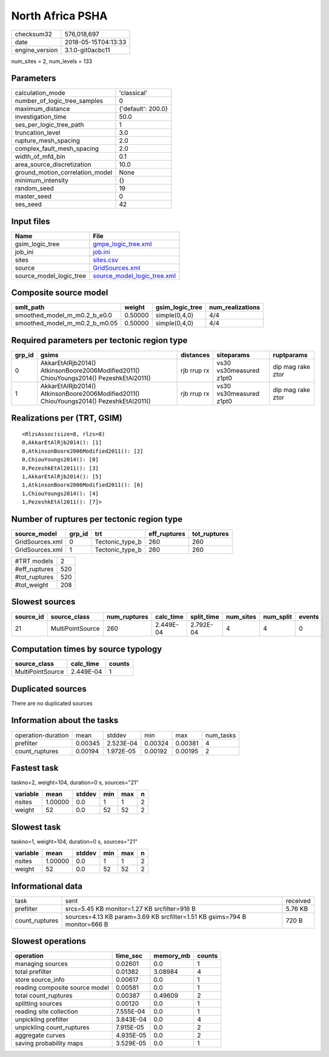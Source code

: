 North Africa PSHA
=================

============== ===================
checksum32     576,018,697        
date           2018-05-15T04:13:33
engine_version 3.1.0-git0acbc11   
============== ===================

num_sites = 2, num_levels = 133

Parameters
----------
=============================== ==================
calculation_mode                'classical'       
number_of_logic_tree_samples    0                 
maximum_distance                {'default': 200.0}
investigation_time              50.0              
ses_per_logic_tree_path         1                 
truncation_level                3.0               
rupture_mesh_spacing            2.0               
complex_fault_mesh_spacing      2.0               
width_of_mfd_bin                0.1               
area_source_discretization      10.0              
ground_motion_correlation_model None              
minimum_intensity               {}                
random_seed                     19                
master_seed                     0                 
ses_seed                        42                
=============================== ==================

Input files
-----------
======================= ============================================================
Name                    File                                                        
======================= ============================================================
gsim_logic_tree         `gmpe_logic_tree.xml <gmpe_logic_tree.xml>`_                
job_ini                 `job.ini <job.ini>`_                                        
sites                   `sites.csv <sites.csv>`_                                    
source                  `GridSources.xml <GridSources.xml>`_                        
source_model_logic_tree `source_model_logic_tree.xml <source_model_logic_tree.xml>`_
======================= ============================================================

Composite source model
----------------------
============================= ======= =============== ================
smlt_path                     weight  gsim_logic_tree num_realizations
============================= ======= =============== ================
smoothed_model_m_m0.2_b_e0.0  0.50000 simple(0,4,0)   4/4             
smoothed_model_m_m0.2_b_m0.05 0.50000 simple(0,4,0)   4/4             
============================= ======= =============== ================

Required parameters per tectonic region type
--------------------------------------------
====== ====================================================================================== =========== ======================= =================
grp_id gsims                                                                                  distances   siteparams              ruptparams       
====== ====================================================================================== =========== ======================= =================
0      AkkarEtAlRjb2014() AtkinsonBoore2006Modified2011() ChiouYoungs2014() PezeshkEtAl2011() rjb rrup rx vs30 vs30measured z1pt0 dip mag rake ztor
1      AkkarEtAlRjb2014() AtkinsonBoore2006Modified2011() ChiouYoungs2014() PezeshkEtAl2011() rjb rrup rx vs30 vs30measured z1pt0 dip mag rake ztor
====== ====================================================================================== =========== ======================= =================

Realizations per (TRT, GSIM)
----------------------------

::

  <RlzsAssoc(size=8, rlzs=8)
  0,AkkarEtAlRjb2014(): [1]
  0,AtkinsonBoore2006Modified2011(): [2]
  0,ChiouYoungs2014(): [0]
  0,PezeshkEtAl2011(): [3]
  1,AkkarEtAlRjb2014(): [5]
  1,AtkinsonBoore2006Modified2011(): [6]
  1,ChiouYoungs2014(): [4]
  1,PezeshkEtAl2011(): [7]>

Number of ruptures per tectonic region type
-------------------------------------------
=============== ====== =============== ============ ============
source_model    grp_id trt             eff_ruptures tot_ruptures
=============== ====== =============== ============ ============
GridSources.xml 0      Tectonic_type_b 260          260         
GridSources.xml 1      Tectonic_type_b 260          260         
=============== ====== =============== ============ ============

============= ===
#TRT models   2  
#eff_ruptures 520
#tot_ruptures 520
#tot_weight   208
============= ===

Slowest sources
---------------
========= ================ ============ ========= ========== ========= ========= ======
source_id source_class     num_ruptures calc_time split_time num_sites num_split events
========= ================ ============ ========= ========== ========= ========= ======
21        MultiPointSource 260          2.449E-04 2.792E-04  4         4         0     
========= ================ ============ ========= ========== ========= ========= ======

Computation times by source typology
------------------------------------
================ ========= ======
source_class     calc_time counts
================ ========= ======
MultiPointSource 2.449E-04 1     
================ ========= ======

Duplicated sources
------------------
There are no duplicated sources

Information about the tasks
---------------------------
================== ======= ========= ======= ======= =========
operation-duration mean    stddev    min     max     num_tasks
prefilter          0.00345 2.523E-04 0.00324 0.00381 4        
count_ruptures     0.00194 1.972E-05 0.00192 0.00195 2        
================== ======= ========= ======= ======= =========

Fastest task
------------
taskno=2, weight=104, duration=0 s, sources="21"

======== ======= ====== === === =
variable mean    stddev min max n
======== ======= ====== === === =
nsites   1.00000 0.0    1   1   2
weight   52      0.0    52  52  2
======== ======= ====== === === =

Slowest task
------------
taskno=1, weight=104, duration=0 s, sources="21"

======== ======= ====== === === =
variable mean    stddev min max n
======== ======= ====== === === =
nsites   1.00000 0.0    1   1   2
weight   52      0.0    52  52  2
======== ======= ====== === === =

Informational data
------------------
============== ========================================================================= ========
task           sent                                                                      received
prefilter      srcs=5.45 KB monitor=1.27 KB srcfilter=916 B                              5.76 KB 
count_ruptures sources=4.13 KB param=3.69 KB srcfilter=1.51 KB gsims=794 B monitor=666 B 720 B   
============== ========================================================================= ========

Slowest operations
------------------
============================== ========= ========= ======
operation                      time_sec  memory_mb counts
============================== ========= ========= ======
managing sources               0.02601   0.0       1     
total prefilter                0.01382   3.08984   4     
store source_info              0.00617   0.0       1     
reading composite source model 0.00581   0.0       1     
total count_ruptures           0.00387   0.49609   2     
splitting sources              0.00120   0.0       1     
reading site collection        7.555E-04 0.0       1     
unpickling prefilter           3.843E-04 0.0       4     
unpickling count_ruptures      7.915E-05 0.0       2     
aggregate curves               4.935E-05 0.0       2     
saving probability maps        3.529E-05 0.0       1     
============================== ========= ========= ======